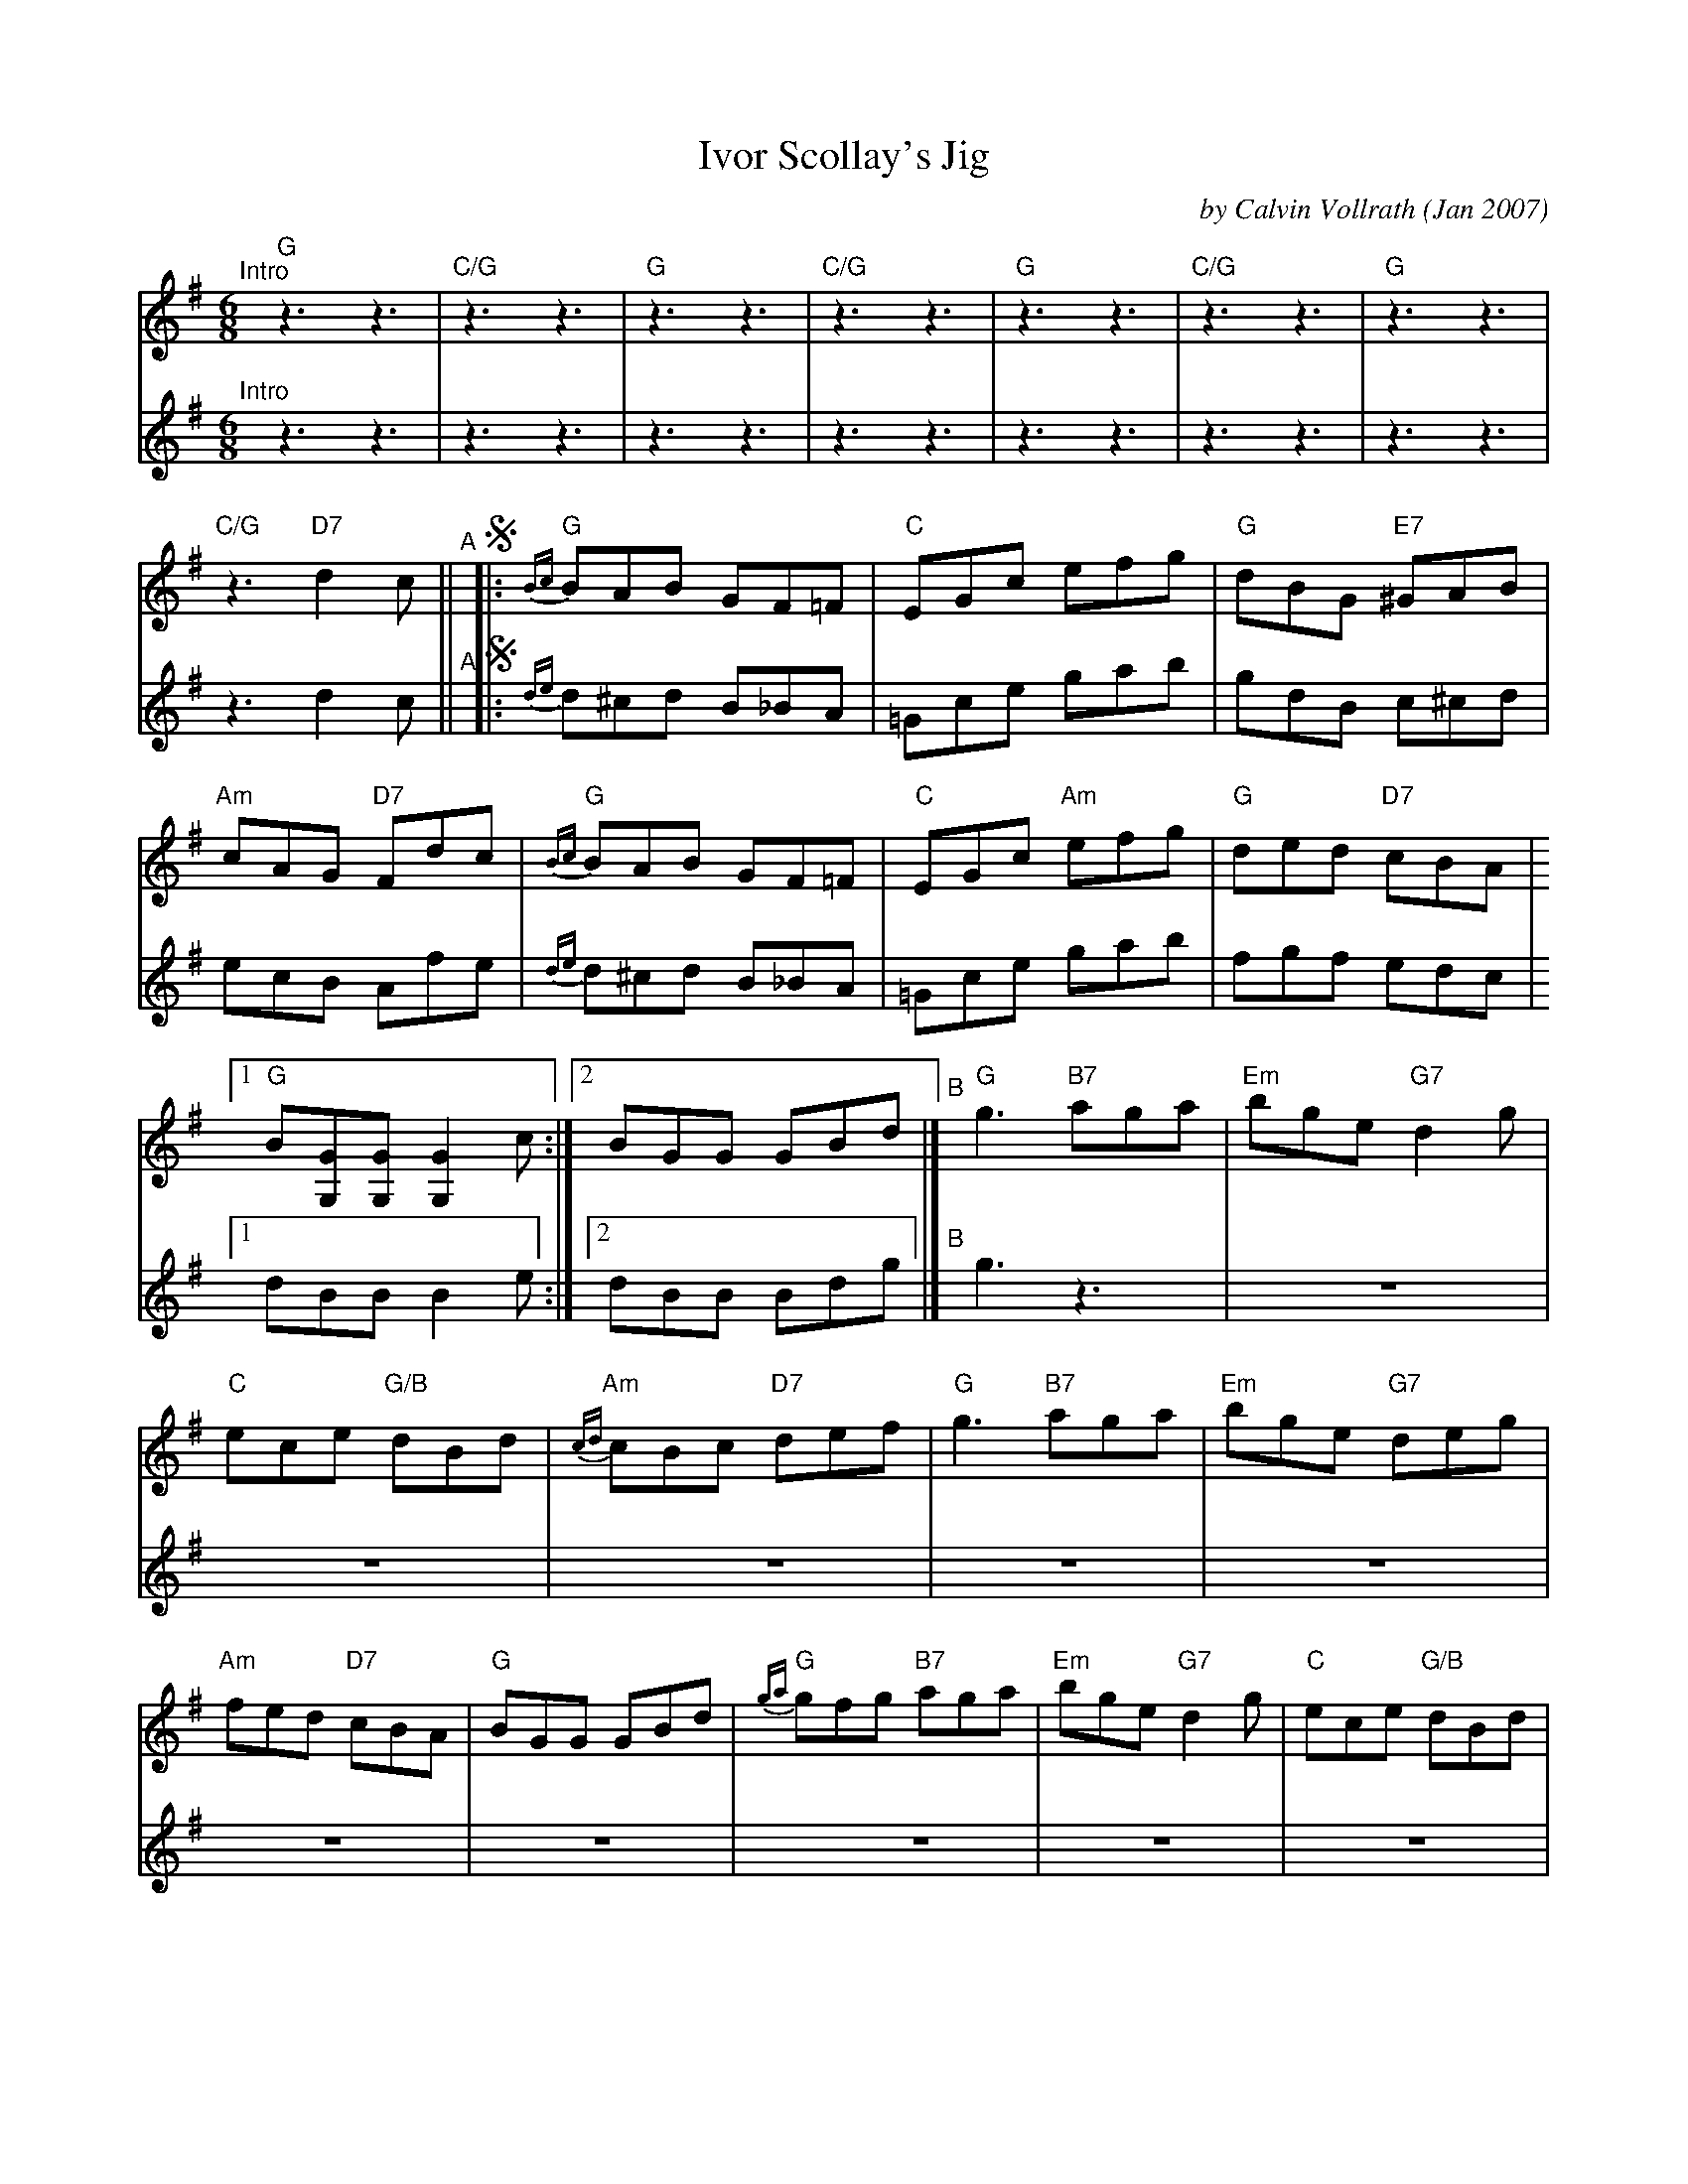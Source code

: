 X: 1
T: Ivor Scollay's Jig
C: by Calvin Vollrath (Jan 2007)
Z: Notation by Trent Bruner
R: jig
S: Fiddle Hell Online 2021-10-29
Z: 2022 John Chambers <jc:trillian.mit.edu>
M: 6/8
L: 1/8
K: G
%%continueall
% = = = = = = = = = =
V: 1 staves=2
"^Intro"[|]\
"G"z3 z3 | "C/G"z3 z3 | "G"z3 z3 | "C/G"z3 z3 | "G"z3 z3 | "C/G"z3 z3 | "G"z3 z3 | "C/G"z3 "D7"d2c ||
"^A"[|]!segno!|:\
"G"{Bc}BAB GF=F | "C"EGc efg | "G"dBG "E7"^GAB |\
"Am"cAG "D7"Fdc | "G"{Bc}BAB GF=F | "C"EGc "Am"efg |\
"G"ded "D7"cBA |1 "G"B[GG,][GG,] [G2G,2]c :|2 BGG GBd |]
"^B"[|]\
"G"g3 "B7"aga | "Em"bge "G7"d2g | "C"ece "G/B"dBd | "Am"{cd}cBc "D7"def |\
"G"g3 "B7"aga | "Em"bge "G7"deg | "Am"fed "D7"cBA | "G"BGG GBd |
"G"{ga}gfg "B7"aga | "Em"bge "G7"d2g | "C"ece "G/B"dBd | "Am"{cd}cBc "D7"ABc |\
"G"{Bc}BAB GF=F | "C"EGc "Am"efg | "G"ded "D7"cBA !coda!|\
"G"B[BG][BG] [B2G2] !segno!c |] !coda!y "G"BGG "G"G3- | G3 "G"[gBDG,] "^Tacet"z2y|]
% = = = = = = = = = =
V: 2
"^Intro"[|] z3 z3 | z3 z3 | z3 z3 | z3 z3 | z3 z3 | z3 z3 | z3 z3 | z3 d2c ||
"^A"[|]!segno!|:\
{de}d^cd B_BA | =Gce gab | gdB c^cd |\
ecB Afe | {de}d^cd B_BA | =Gce gab |\
fgf edc |1 dBB B2e :|2 dBB Bdg |]
"^B"[|]\
g3 z3 | z6 | z6 | z6 |\
z6 | z6 | z6 | z6 |\
z6 | z6 | z6 | z6 |\
z6 | z6 | z6 | z6 |] !coda!y z6 | z6y|]

